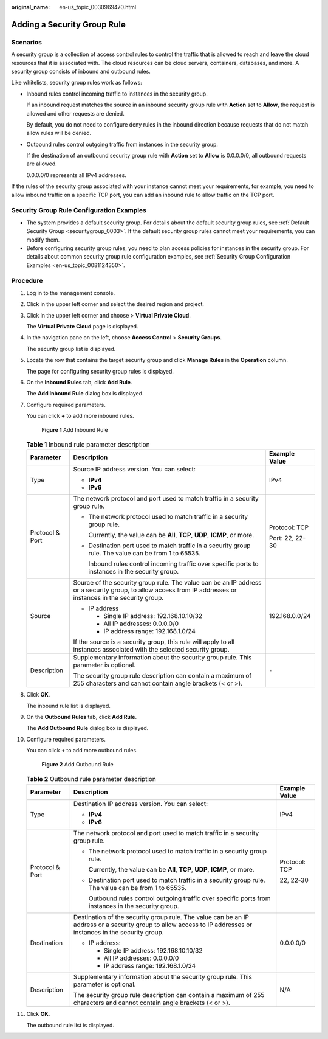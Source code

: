 :original_name: en-us_topic_0030969470.html

.. _en-us_topic_0030969470:

Adding a Security Group Rule
============================

Scenarios
---------

A security group is a collection of access control rules to control the traffic that is allowed to reach and leave the cloud resources that it is associated with. The cloud resources can be cloud servers, containers, databases, and more. A security group consists of inbound and outbound rules.

Like whitelists, security group rules work as follows:

-  Inbound rules control incoming traffic to instances in the security group.

   If an inbound request matches the source in an inbound security group rule with **Action** set to **Allow**, the request is allowed and other requests are denied.

   By default, you do not need to configure deny rules in the inbound direction because requests that do not match allow rules will be denied.

-  Outbound rules control outgoing traffic from instances in the security group.

   If the destination of an outbound security group rule with **Action** set to **Allow** is 0.0.0.0/0, all outbound requests are allowed.

   0.0.0.0/0 represents all IPv4 addresses.

If the rules of the security group associated with your instance cannot meet your requirements, for example, you need to allow inbound traffic on a specific TCP port, you can add an inbound rule to allow traffic on the TCP port.

Security Group Rule Configuration Examples
------------------------------------------

-  The system provides a default security group. For details about the default security group rules, see :ref:`Default Security Group <securitygroup_0003>`. If the default security group rules cannot meet your requirements, you can modify them.
-  Before configuring security group rules, you need to plan access policies for instances in the security group. For details about common security group rule configuration examples, see :ref:`Security Group Configuration Examples <en-us_topic_0081124350>`.

Procedure
---------

#. Log in to the management console.

#. Click |image1| in the upper left corner and select the desired region and project.

#. Click |image2| in the upper left corner and choose > **Virtual Private Cloud**.

   The **Virtual Private Cloud** page is displayed.

#. In the navigation pane on the left, choose **Access Control** > **Security Groups**.

   The security group list is displayed.

#. Locate the row that contains the target security group and click **Manage Rules** in the **Operation** column.

   The page for configuring security group rules is displayed.

#. On the **Inbound Rules** tab, click **Add Rule**.

   The **Add Inbound Rule** dialog box is displayed.

#. Configure required parameters.

   You can click **+** to add more inbound rules.


   .. figure:: /_static/images/en-us_image_0000001818982870.png
      :alt: **Figure 1** Add Inbound Rule

      **Figure 1** Add Inbound Rule

   .. table:: **Table 1** Inbound rule parameter description

      +-----------------------+--------------------------------------------------------------------------------------------------------------------------------------------------------------+-----------------------+
      | Parameter             | Description                                                                                                                                                  | Example Value         |
      +=======================+==============================================================================================================================================================+=======================+
      | Type                  | Source IP address version. You can select:                                                                                                                   | IPv4                  |
      |                       |                                                                                                                                                              |                       |
      |                       | -  **IPv4**                                                                                                                                                  |                       |
      |                       | -  **IPv6**                                                                                                                                                  |                       |
      +-----------------------+--------------------------------------------------------------------------------------------------------------------------------------------------------------+-----------------------+
      | Protocol & Port       | The network protocol and port used to match traffic in a security group rule.                                                                                | Protocol: TCP         |
      |                       |                                                                                                                                                              |                       |
      |                       | -  The network protocol used to match traffic in a security group rule.                                                                                      | Port: 22, 22-30       |
      |                       |                                                                                                                                                              |                       |
      |                       |    Currently, the value can be **All**, **TCP**, **UDP**, **ICMP**, or more.                                                                                 |                       |
      |                       |                                                                                                                                                              |                       |
      |                       | -  Destination port used to match traffic in a security group rule. The value can be from 1 to 65535.                                                        |                       |
      |                       |                                                                                                                                                              |                       |
      |                       |    Inbound rules control incoming traffic over specific ports to instances in the security group.                                                            |                       |
      +-----------------------+--------------------------------------------------------------------------------------------------------------------------------------------------------------+-----------------------+
      | Source                | Source of the security group rule. The value can be an IP address or a security group, to allow access from IP addresses or instances in the security group. | 192.168.0.0/24        |
      |                       |                                                                                                                                                              |                       |
      |                       | -  IP address                                                                                                                                                |                       |
      |                       |                                                                                                                                                              |                       |
      |                       |    -  Single IP address: 192.168.10.10/32                                                                                                                    |                       |
      |                       |    -  All IP addresses: 0.0.0.0/0                                                                                                                            |                       |
      |                       |    -  IP address range: 192.168.1.0/24                                                                                                                       |                       |
      |                       |                                                                                                                                                              |                       |
      |                       | If the source is a security group, this rule will apply to all instances associated with the selected security group.                                        |                       |
      +-----------------------+--------------------------------------------------------------------------------------------------------------------------------------------------------------+-----------------------+
      | Description           | Supplementary information about the security group rule. This parameter is optional.                                                                         | ``-``                 |
      |                       |                                                                                                                                                              |                       |
      |                       | The security group rule description can contain a maximum of 255 characters and cannot contain angle brackets (< or >).                                      |                       |
      +-----------------------+--------------------------------------------------------------------------------------------------------------------------------------------------------------+-----------------------+

#. Click **OK**.

   The inbound rule list is displayed.

#. On the **Outbound Rules** tab, click **Add Rule**.

   The **Add Outbound Rule** dialog box is displayed.

#. Configure required parameters.

   You can click **+** to add more outbound rules.


   .. figure:: /_static/images/en-us_image_0000001818982874.png
      :alt: **Figure 2** Add Outbound Rule

      **Figure 2** Add Outbound Rule

   .. table:: **Table 2** Outbound rule parameter description

      +-----------------------+----------------------------------------------------------------------------------------------------------------------------------------------------------------+-----------------------+
      | Parameter             | Description                                                                                                                                                    | Example Value         |
      +=======================+================================================================================================================================================================+=======================+
      | Type                  | Destination IP address version. You can select:                                                                                                                | IPv4                  |
      |                       |                                                                                                                                                                |                       |
      |                       | -  **IPv4**                                                                                                                                                    |                       |
      |                       | -  **IPv6**                                                                                                                                                    |                       |
      +-----------------------+----------------------------------------------------------------------------------------------------------------------------------------------------------------+-----------------------+
      | Protocol & Port       | The network protocol and port used to match traffic in a security group rule.                                                                                  | Protocol: TCP         |
      |                       |                                                                                                                                                                |                       |
      |                       | -  The network protocol used to match traffic in a security group rule.                                                                                        | 22, 22-30             |
      |                       |                                                                                                                                                                |                       |
      |                       |    Currently, the value can be **All**, **TCP**, **UDP**, **ICMP**, or more.                                                                                   |                       |
      |                       |                                                                                                                                                                |                       |
      |                       | -  Destination port used to match traffic in a security group rule. The value can be from 1 to 65535.                                                          |                       |
      |                       |                                                                                                                                                                |                       |
      |                       |    Outbound rules control outgoing traffic over specific ports from instances in the security group.                                                           |                       |
      +-----------------------+----------------------------------------------------------------------------------------------------------------------------------------------------------------+-----------------------+
      | Destination           | Destination of the security group rule. The value can be an IP address or a security group to allow access to IP addresses or instances in the security group. | 0.0.0.0/0             |
      |                       |                                                                                                                                                                |                       |
      |                       | -  IP address:                                                                                                                                                 |                       |
      |                       |                                                                                                                                                                |                       |
      |                       |    -  Single IP address: 192.168.10.10/32                                                                                                                      |                       |
      |                       |    -  All IP addresses: 0.0.0.0/0                                                                                                                              |                       |
      |                       |    -  IP address range: 192.168.1.0/24                                                                                                                         |                       |
      +-----------------------+----------------------------------------------------------------------------------------------------------------------------------------------------------------+-----------------------+
      | Description           | Supplementary information about the security group rule. This parameter is optional.                                                                           | N/A                   |
      |                       |                                                                                                                                                                |                       |
      |                       | The security group rule description can contain a maximum of 255 characters and cannot contain angle brackets (< or >).                                        |                       |
      +-----------------------+----------------------------------------------------------------------------------------------------------------------------------------------------------------+-----------------------+

#. Click **OK**.

   The outbound rule list is displayed.

.. |image1| image:: /_static/images/en-us_image_0000001818982734.png
.. |image2| image:: /_static/images/en-us_image_0000001818823082.png
